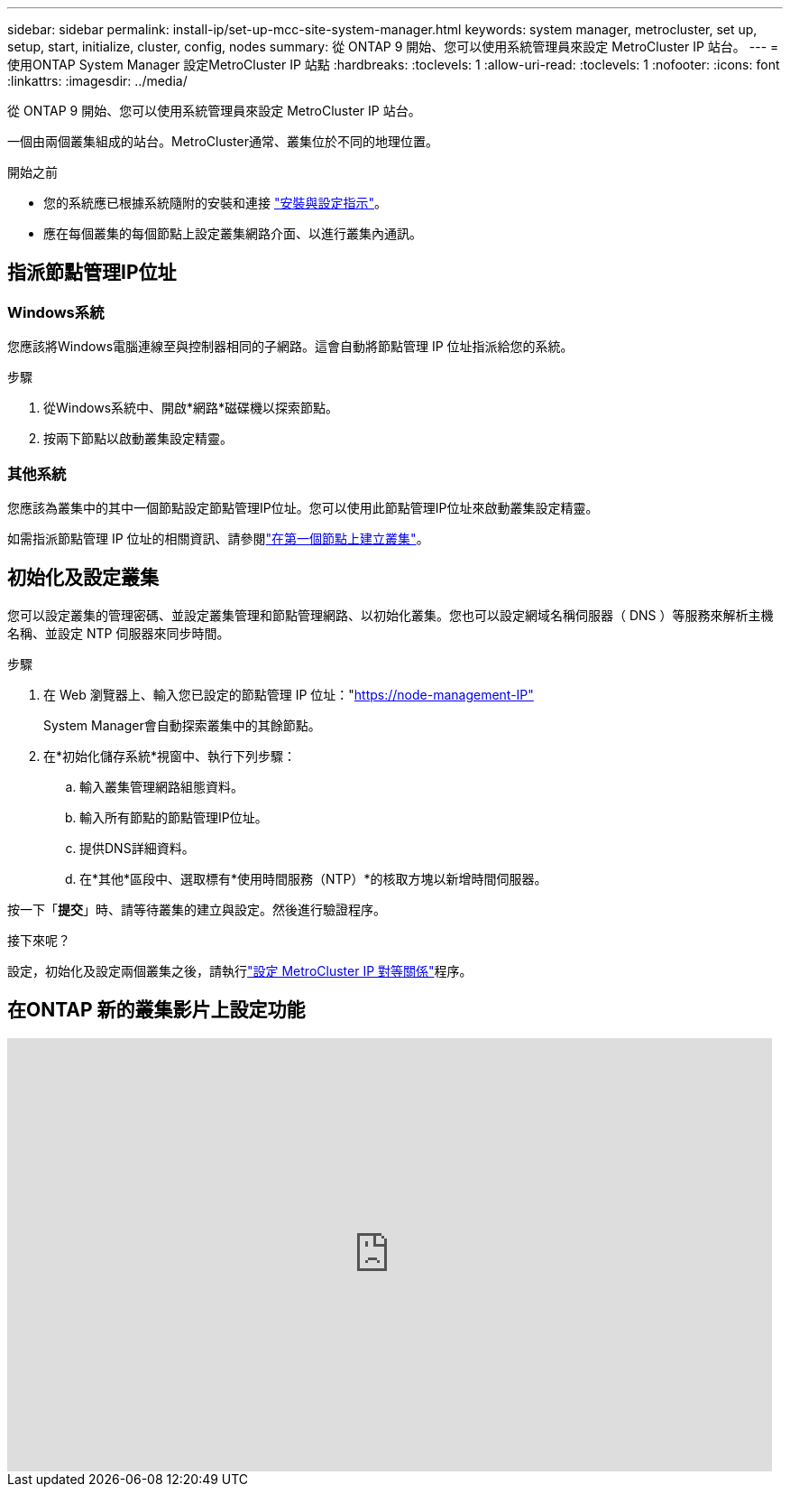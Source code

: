 ---
sidebar: sidebar 
permalink: install-ip/set-up-mcc-site-system-manager.html 
keywords: system manager, metrocluster, set up, setup, start, initialize, cluster, config, nodes 
summary: 從 ONTAP 9 開始、您可以使用系統管理員來設定 MetroCluster IP 站台。 
---
= 使用ONTAP System Manager 設定MetroCluster IP 站點
:hardbreaks:
:toclevels: 1
:allow-uri-read: 
:toclevels: 1
:nofooter: 
:icons: font
:linkattrs: 
:imagesdir: ../media/


[role="lead"]
從 ONTAP 9 開始、您可以使用系統管理員來設定 MetroCluster IP 站台。

一個由兩個叢集組成的站台。MetroCluster通常、叢集位於不同的地理位置。

.開始之前
* 您的系統應已根據系統隨附的安裝和連接 https://docs.netapp.com/us-en/ontap-systems/index.html["安裝與設定指示"^]。
* 應在每個叢集的每個節點上設定叢集網路介面、以進行叢集內通訊。




== 指派節點管理IP位址



=== Windows系統

您應該將Windows電腦連線至與控制器相同的子網路。這會自動將節點管理 IP 位址指派給您的系統。

.步驟
. 從Windows系統中、開啟*網路*磁碟機以探索節點。
. 按兩下節點以啟動叢集設定精靈。




=== 其他系統

您應該為叢集中的其中一個節點設定節點管理IP位址。您可以使用此節點管理IP位址來啟動叢集設定精靈。

如需指派節點管理 IP 位址的相關資訊、請參閱link:https://docs.netapp.com/us-en/ontap/software_setup/task_create_the_cluster_on_the_first_node.html["在第一個節點上建立叢集"^]。



== 初始化及設定叢集

您可以設定叢集的管理密碼、並設定叢集管理和節點管理網路、以初始化叢集。您也可以設定網域名稱伺服器（ DNS ）等服務來解析主機名稱、並設定 NTP 伺服器來同步時間。

.步驟
. 在 Web 瀏覽器上、輸入您已設定的節點管理 IP 位址："https://node-management-IP"[]
+
System Manager會自動探索叢集中的其餘節點。

. 在*初始化儲存系統*視窗中、執行下列步驟：
+
.. 輸入叢集管理網路組態資料。
.. 輸入所有節點的節點管理IP位址。
.. 提供DNS詳細資料。
.. 在*其他*區段中、選取標有*使用時間服務（NTP）*的核取方塊以新增時間伺服器。




按一下「*提交*」時、請等待叢集的建立與設定。然後進行驗證程序。

.接下來呢？
設定，初始化及設定兩個叢集之後，請執行link:../install-ip/set-up-mcc-peering-system-manager.html["設定 MetroCluster IP 對等關係"]程序。



== 在ONTAP 新的叢集影片上設定功能

video::PiX41bospbQ[youtube,width=848,height=480]